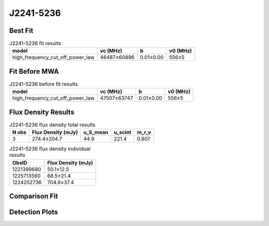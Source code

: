 .. _J2241-5236:
J2241-5236
==========

Best Fit
--------
.. image:: best_fits/J2241-5236_high_frequency_cut_off_power_law_fit.png
  :width: 800

.. csv-table:: J2241-5236 fit results
   :header: "model","vc (MHz)","b","v0 (MHz)"

   "high_frequency_cut_off_power_law","46487±60896","0.01±0.00","556±5"

Fit Before MWA
--------------
.. image:: before_mwa/J2241-5236_high_frequency_cut_off_power_law_fit.png
  :width: 800

.. csv-table:: J2241-5236 before fit results
   :header: "model","vc (MHz)","b","v0 (MHz)"

   "high_frequency_cut_off_power_law","47507±63747","0.01±0.00","556±5"


Flux Density Results
--------------------
.. csv-table:: J2241-5236 flux density total results
   :header: "N obs", "Flux Density (mJy)", "u_S_mean", "u_scint", "m_r_v"

   "3",  "274.4±204.7", "44.9", "221.4", "0.807"

.. csv-table:: J2241-5236 flux density individual results
   :header: "ObsID", "Flux Density (mJy)"

    "1221399680", "50.1±12.5"
    "1225713560", "68.5±21.4"
    "1224252736", "704.6±37.4"

Comparison Fit
--------------
.. image:: comparison_fits/J2241-5236_comparison_fit.png
  :width: 800

Detection Plots
---------------

.. image:: detection_plots/1221399680_J2241-5236_c1221342176_b22.prepfold.png
  :width: 800

.. image:: on_pulse_plots/
  :width: 800
.. image:: detection_plots/pf_1225713560_J2241-5236_22:41:42.01_-52:36:36.22_b22_PSR_J2241-5236.pfd.png
  :width: 800

.. image:: on_pulse_plots/
  :width: 800
.. image:: detection_plots/1224252736_J2241-5236.prepfold.png
  :width: 800

.. image:: on_pulse_plots/1224252736_J2241-5236_1024_bins_gaussian_components.png
  :width: 800